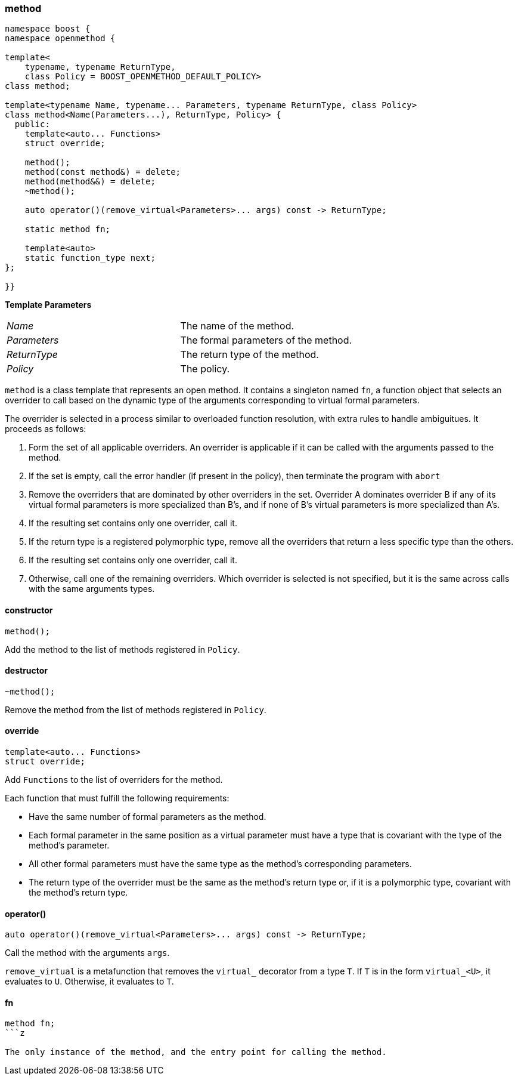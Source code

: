 
[#method]
### method

```c++
namespace boost {
namespace openmethod {

template<
    typename, typename ReturnType,
    class Policy = BOOST_OPENMETHOD_DEFAULT_POLICY>
class method;

template<typename Name, typename... Parameters, typename ReturnType, class Policy>
class method<Name(Parameters...), ReturnType, Policy> {
  public:
    template<auto... Functions>
    struct override;

    method();
    method(const method&) = delete;
    method(method&&) = delete;
    ~method();

    auto operator()(remove_virtual<Parameters>... args) const -> ReturnType;

    static method fn;

    template<auto>
    static function_type next;
};

}}
```

*Template Parameters*

[cols="1,1"]
|===

|_Name_
| The name of the method.

|_Parameters_
| The formal parameters of the method.

|_ReturnType_
| The return type of the method.


|_Policy_
| The policy.

|===

`method` is a class template that represents an open method. It contains a singleton named `fn`, a function object that
selects an overrider to call based on the dynamic type of the arguments corresponding to virtual formal parameters.

The overrider is selected in a process similar to overloaded function resolution, with extra rules to handle ambiguitues. It proceeds as follows:

1. Form the set of all applicable overriders. An overrider is applicable if it
   can be called with the arguments passed to the method.

2. If the set is empty, call the error handler (if present in the policy), then
   terminate the program with `abort`

3. Remove the overriders that are dominated by other overriders in the set.
   Overrider A dominates overrider B if any of its virtual formal parameters is more specialized than B's, and if none of B's virtual parameters is more
   specialized than A's.

4. If the resulting set contains only one overrider, call it.

5. If the return type is a registered polymorphic type, remove all the overriders that
   return a less specific type than the others.

6. If the resulting set contains only one overrider, call it.

7. Otherwise, call one of the remaining overriders. Which overrider is selected is
  not specified, but it is the same across calls with the same arguments types.

#### constructor

```c++
method();
```

Add the method to the list of methods registered in `Policy`.

#### destructor

```c++
~method();
```

Remove the method from the list of methods registered in `Policy`.

#### override

```c++
template<auto... Functions>
struct override;
```

Add `Functions` to the list of overriders for the method.

Each function that must fulfill the following requirements:

* Have the same number of formal parameters as the method.

* Each formal parameter in the same position as a virtual parameter must have a
  type that is covariant with the type of the method's parameter.

* All other formal parameters must have the same type as the method's
  corresponding parameters.

* The return type of the overrider must be the same as the method's return type or,
  if it is a polymorphic type, covariant with the method's return type.

#### operator()

```c++
auto operator()(remove_virtual<Parameters>... args) const -> ReturnType;
```

Call the method with the arguments `args`.

`remove_virtual` is a metafunction that removes the `virtual_` decorator from a type `T`. If `T` is in the form
`virtual_<U>`, it evaluates to `U`. Otherwise, it evaluates to `T`.

#### fn

```c++
method fn;
```z

The only instance of the method, and the entry point for calling the method.
